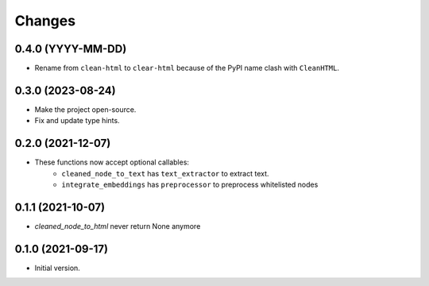 Changes
=======

0.4.0 (YYYY-MM-DD)
------------------

* Rename from ``clean-html`` to ``clear-html`` because of the PyPI name clash
  with ``CleanHTML``.

0.3.0 (2023-08-24)
------------------

* Make the project open-source.
* Fix and update type hints.

0.2.0 (2021-12-07)
------------------

* These functions now accept optional callables:
    * ``cleaned_node_to_text`` has ``text_extractor`` to extract text.
    * ``integrate_embeddings`` has ``preprocessor`` to preprocess whitelisted nodes


0.1.1 (2021-10-07)
------------------

* `cleaned_node_to_html` never return None anymore


0.1.0 (2021-09-17)
------------------

* Initial version.
